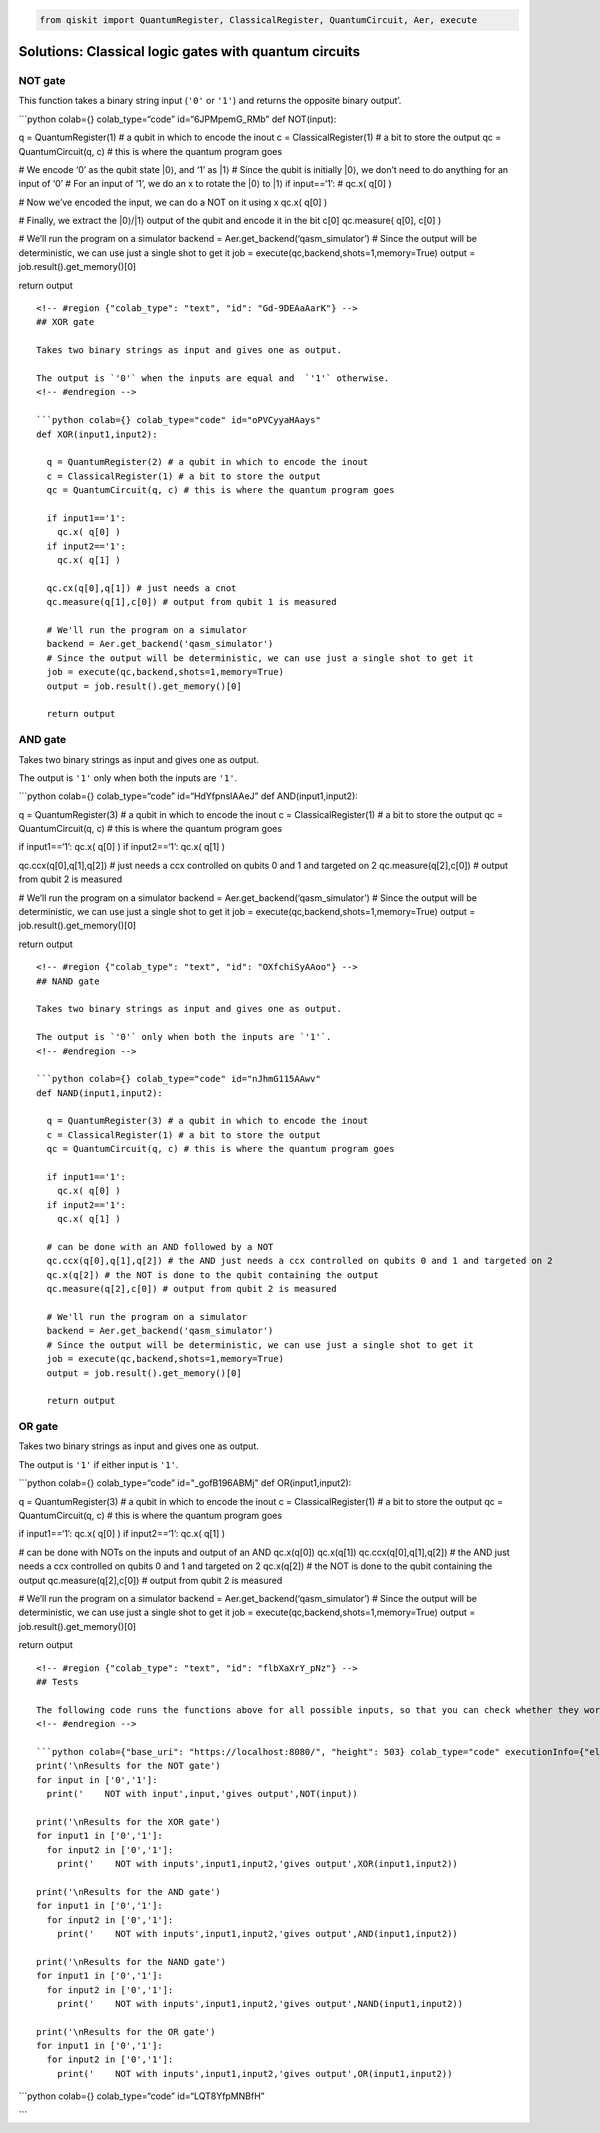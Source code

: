 .. code:: python

   from qiskit import QuantumRegister, ClassicalRegister, QuantumCircuit, Aer, execute

.. raw:: html

   <!-- #region {"colab_type": "text", "id": "ccfRql22_IBL"} -->

Solutions: Classical logic gates with quantum circuits
======================================================

.. raw:: html

   <!-- #endregion -->

.. raw:: html

   <!-- #region {"colab_type": "text", "id": "OKCkpBD0_c6L"} -->

NOT gate
--------

This function takes a binary string input (``'0'`` or ``'1'``) and
returns the opposite binary output’.

\```python colab={} colab_type=“code” id=“6JPMpemG_RMb” def NOT(input):

q = QuantumRegister(1) # a qubit in which to encode the inout c =
ClassicalRegister(1) # a bit to store the output qc = QuantumCircuit(q,
c) # this is where the quantum program goes

# We encode ‘0’ as the qubit state \|0⟩, and ‘1’ as \|1⟩ # Since the
qubit is initially \|0⟩, we don’t need to do anything for an input of
‘0’ # For an input of ‘1’, we do an x to rotate the \|0⟩ to \|1⟩ if
input==‘1’: # qc.x( q[0] )

# Now we’ve encoded the input, we can do a NOT on it using x qc.x( q[0]
)

# Finally, we extract the \|0⟩/|1⟩ output of the qubit and encode it in
the bit c[0] qc.measure( q[0], c[0] )

# We’ll run the program on a simulator backend =
Aer.get_backend(‘qasm_simulator’) # Since the output will be
deterministic, we can use just a single shot to get it job =
execute(qc,backend,shots=1,memory=True) output =
job.result().get_memory()[0]

return output

::


   <!-- #region {"colab_type": "text", "id": "Gd-9DEAaAarK"} -->
   ## XOR gate

   Takes two binary strings as input and gives one as output.

   The output is `'0'` when the inputs are equal and  `'1'` otherwise.
   <!-- #endregion -->

   ```python colab={} colab_type="code" id="oPVCyyaHAays"
   def XOR(input1,input2):
     
     q = QuantumRegister(2) # a qubit in which to encode the inout
     c = ClassicalRegister(1) # a bit to store the output
     qc = QuantumCircuit(q, c) # this is where the quantum program goes
     
     if input1=='1':
       qc.x( q[0] )
     if input2=='1':
       qc.x( q[1] )
     
     qc.cx(q[0],q[1]) # just needs a cnot
     qc.measure(q[1],c[0]) # output from qubit 1 is measured
     
     # We'll run the program on a simulator
     backend = Aer.get_backend('qasm_simulator')
     # Since the output will be deterministic, we can use just a single shot to get it
     job = execute(qc,backend,shots=1,memory=True)
     output = job.result().get_memory()[0]
     
     return output

.. raw:: html

   <!-- #region {"colab_type": "text", "id": "dPMfIpfYAAT7"} -->

AND gate
--------

Takes two binary strings as input and gives one as output.

The output is ``'1'`` only when both the inputs are ``'1'``.

\```python colab={} colab_type=“code” id=“HdYfpnslAAeJ” def
AND(input1,input2):

q = QuantumRegister(3) # a qubit in which to encode the inout c =
ClassicalRegister(1) # a bit to store the output qc = QuantumCircuit(q,
c) # this is where the quantum program goes

if input1==‘1’: qc.x( q[0] ) if input2==‘1’: qc.x( q[1] )

qc.ccx(q[0],q[1],q[2]) # just needs a ccx controlled on qubits 0 and 1
and targeted on 2 qc.measure(q[2],c[0]) # output from qubit 2 is
measured

# We’ll run the program on a simulator backend =
Aer.get_backend(‘qasm_simulator’) # Since the output will be
deterministic, we can use just a single shot to get it job =
execute(qc,backend,shots=1,memory=True) output =
job.result().get_memory()[0]

return output

::


   <!-- #region {"colab_type": "text", "id": "OXfchiSyAAoo"} -->
   ## NAND gate

   Takes two binary strings as input and gives one as output.

   The output is `'0'` only when both the inputs are `'1'`.
   <!-- #endregion -->

   ```python colab={} colab_type="code" id="nJhmG115AAwv"
   def NAND(input1,input2):
     
     q = QuantumRegister(3) # a qubit in which to encode the inout
     c = ClassicalRegister(1) # a bit to store the output
     qc = QuantumCircuit(q, c) # this is where the quantum program goes
     
     if input1=='1':
       qc.x( q[0] )
     if input2=='1':
       qc.x( q[1] )
       
     # can be done with an AND followed by a NOT
     qc.ccx(q[0],q[1],q[2]) # the AND just needs a ccx controlled on qubits 0 and 1 and targeted on 2
     qc.x(q[2]) # the NOT is done to the qubit containing the output
     qc.measure(q[2],c[0]) # output from qubit 2 is measured
     
     # We'll run the program on a simulator
     backend = Aer.get_backend('qasm_simulator')
     # Since the output will be deterministic, we can use just a single shot to get it
     job = execute(qc,backend,shots=1,memory=True)
     output = job.result().get_memory()[0]
     
     return output

.. raw:: html

   <!-- #region {"colab_type": "text", "id": "n1KswU_jABFA"} -->

OR gate
-------

Takes two binary strings as input and gives one as output.

The output is ``'1'`` if either input is ``'1'``.

\```python colab={} colab_type=“code” id="_gofB196ABMj" def
OR(input1,input2):

q = QuantumRegister(3) # a qubit in which to encode the inout c =
ClassicalRegister(1) # a bit to store the output qc = QuantumCircuit(q,
c) # this is where the quantum program goes

if input1==‘1’: qc.x( q[0] ) if input2==‘1’: qc.x( q[1] )

# can be done with NOTs on the inputs and output of an AND qc.x(q[0])
qc.x(q[1]) qc.ccx(q[0],q[1],q[2]) # the AND just needs a ccx controlled
on qubits 0 and 1 and targeted on 2 qc.x(q[2]) # the NOT is done to the
qubit containing the output qc.measure(q[2],c[0]) # output from qubit 2
is measured

# We’ll run the program on a simulator backend =
Aer.get_backend(‘qasm_simulator’) # Since the output will be
deterministic, we can use just a single shot to get it job =
execute(qc,backend,shots=1,memory=True) output =
job.result().get_memory()[0]

return output

::


   <!-- #region {"colab_type": "text", "id": "flbXaXrY_pNz"} -->
   ## Tests

   The following code runs the functions above for all possible inputs, so that you can check whether they work.
   <!-- #endregion -->

   ```python colab={"base_uri": "https://localhost:8080/", "height": 503} colab_type="code" executionInfo={"elapsed": 1018, "status": "ok", "timestamp": 1552903179929, "user": {"displayName": "James Wootton", "photoUrl": "https://lh4.googleusercontent.com/-XnQWpq03OeQ/AAAAAAAAAAI/AAAAAAAAAi0/qKYJsrtH0Oo/s64/photo.jpg", "userId": "11461323495081829290"}, "user_tz": -60} id="S9hyGAZ9_VQc" outputId="db6acf59-da89-4469-a12c-0dcdeddc4cf8"
   print('\nResults for the NOT gate')
   for input in ['0','1']:
     print('    NOT with input',input,'gives output',NOT(input))
     
   print('\nResults for the XOR gate')
   for input1 in ['0','1']:
     for input2 in ['0','1']:
       print('    NOT with inputs',input1,input2,'gives output',XOR(input1,input2))
     
   print('\nResults for the AND gate')
   for input1 in ['0','1']:
     for input2 in ['0','1']:
       print('    NOT with inputs',input1,input2,'gives output',AND(input1,input2))
     
   print('\nResults for the NAND gate')
   for input1 in ['0','1']:
     for input2 in ['0','1']:
       print('    NOT with inputs',input1,input2,'gives output',NAND(input1,input2))
     
   print('\nResults for the OR gate')
   for input1 in ['0','1']:
     for input2 in ['0','1']:
       print('    NOT with inputs',input1,input2,'gives output',OR(input1,input2))

\```python colab={} colab_type=“code” id=“LQT8YfpMNBfH”

\``\`
